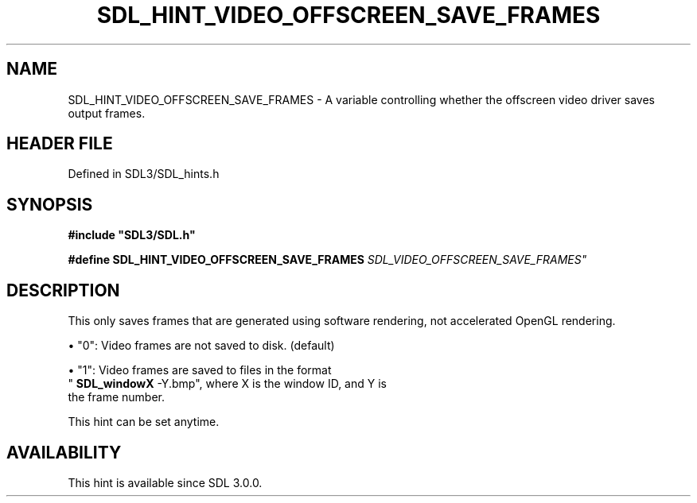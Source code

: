 .\" This manpage content is licensed under Creative Commons
.\"  Attribution 4.0 International (CC BY 4.0)
.\"   https://creativecommons.org/licenses/by/4.0/
.\" This manpage was generated from SDL's wiki page for SDL_HINT_VIDEO_OFFSCREEN_SAVE_FRAMES:
.\"   https://wiki.libsdl.org/SDL_HINT_VIDEO_OFFSCREEN_SAVE_FRAMES
.\" Generated with SDL/build-scripts/wikiheaders.pl
.\"  revision SDL-preview-3.1.3
.\" Please report issues in this manpage's content at:
.\"   https://github.com/libsdl-org/sdlwiki/issues/new
.\" Please report issues in the generation of this manpage from the wiki at:
.\"   https://github.com/libsdl-org/SDL/issues/new?title=Misgenerated%20manpage%20for%20SDL_HINT_VIDEO_OFFSCREEN_SAVE_FRAMES
.\" SDL can be found at https://libsdl.org/
.de URL
\$2 \(laURL: \$1 \(ra\$3
..
.if \n[.g] .mso www.tmac
.TH SDL_HINT_VIDEO_OFFSCREEN_SAVE_FRAMES 3 "SDL 3.1.3" "Simple Directmedia Layer" "SDL3 FUNCTIONS"
.SH NAME
SDL_HINT_VIDEO_OFFSCREEN_SAVE_FRAMES \- A variable controlling whether the offscreen video driver saves output frames\[char46]
.SH HEADER FILE
Defined in SDL3/SDL_hints\[char46]h

.SH SYNOPSIS
.nf
.B #include \(dqSDL3/SDL.h\(dq
.PP
.BI "#define SDL_HINT_VIDEO_OFFSCREEN_SAVE_FRAMES "SDL_VIDEO_OFFSCREEN_SAVE_FRAMES"
.fi
.SH DESCRIPTION
This only saves frames that are generated using software rendering, not
accelerated OpenGL rendering\[char46]


\(bu "0": Video frames are not saved to disk\[char46] (default)

\(bu "1": Video frames are saved to files in the format
  "
.BR SDL_windowX
-Y\[char46]bmp", where X is the window ID, and Y is
  the frame number\[char46]

This hint can be set anytime\[char46]

.SH AVAILABILITY
This hint is available since SDL 3\[char46]0\[char46]0\[char46]

